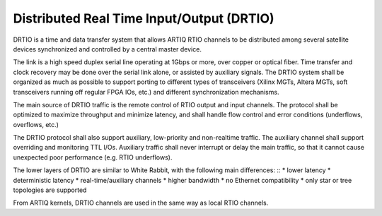 Distributed Real Time Input/Output (DRTIO)
==========================================

DRTIO is a time and data transfer system that allows ARTIQ RTIO channels to be distributed among several satellite devices synchronized and controlled by a central master device.

The link is a high speed duplex serial line operating at 1Gbps or more, over copper or optical fiber. Time transfer and clock recovery may be done over the serial link alone, or assisted by auxiliary signals. The DRTIO system shall be organized as much as possible to support porting to different types of transceivers (Xilinx MGTs, Altera MGTs, soft transceivers running off regular FPGA IOs, etc.) and different synchronization mechanisms.

The main source of DRTIO traffic is the remote control of RTIO output and input channels. The protocol shall be optimized to maximize throughput and minimize latency, and shall handle flow control and error conditions (underflows, overflows, etc.)

The DRTIO protocol shall also support auxiliary, low-priority and non-realtime traffic. The auxiliary channel shall support overriding and monitoring TTL I/Os. Auxiliary traffic shall never interrupt or delay the main traffic, so that it cannot cause unexpected poor performance (e.g. RTIO underflows).

The lower layers of DRTIO are similar to White Rabbit, with the following main differences: ::
* lower latency
* deterministic latency
* real-time/auxiliary channels
* higher bandwidth
* no Ethernet compatibility
* only star or tree topologies are supported

From ARTIQ kernels, DRTIO channels are used in the same way as local RTIO channels.
